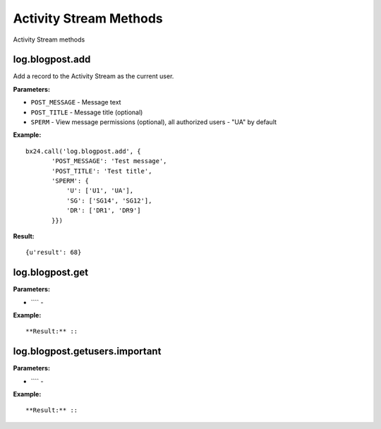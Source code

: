 Activity Stream Methods
=======================

Activity Stream methods

log.blogpost.add
----------------

Add a record to the Activity Stream as the current user.

**Parameters:**

* ``POST_MESSAGE`` - Message text
* ``POST_TITLE`` - Message title (optional)
* ``SPERM`` - View message permissions (optional), all authorized users - "UA" by default


**Example:** ::

 bx24.call('log.blogpost.add', {
        'POST_MESSAGE': 'Test message',
        'POST_TITLE': 'Test title',
        'SPERM': {
            'U': ['U1', 'UA'],
            'SG': ['SG14', 'SG12'],
            'DR': ['DR1', 'DR9']
        }})

**Result:** ::

 {u'result': 68}


log.blogpost.get
----------------

**Parameters:**

* ```` -

**Example:** ::

**Result:** ::




log.blogpost.getusers.important
-------------------------------

**Parameters:**

* ```` -

**Example:** ::

**Result:** ::
